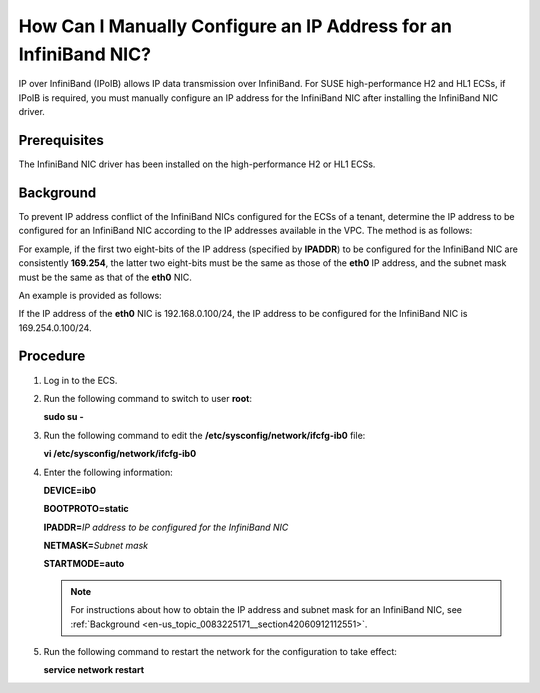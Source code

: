 .. _en-us_topic_0083225171:

How Can I Manually Configure an IP Address for an InfiniBand NIC?
=================================================================

IP over InfiniBand (IPoIB) allows IP data transmission over InfiniBand. For SUSE high-performance H2 and HL1 ECSs, if IPoIB is required, you must manually configure an IP address for the InfiniBand NIC after installing the InfiniBand NIC driver.



.. _en-us_topic_0083225171__section35761724112321:

Prerequisites
-------------

The InfiniBand NIC driver has been installed on the high-performance H2 or HL1 ECSs.



.. _en-us_topic_0083225171__section42060912112551:

Background
----------

To prevent IP address conflict of the InfiniBand NICs configured for the ECSs of a tenant, determine the IP address to be configured for an InfiniBand NIC according to the IP addresses available in the VPC. The method is as follows:

For example, if the first two eight-bits of the IP address (specified by **IPADDR**) to be configured for the InfiniBand NIC are consistently **169.254**, the latter two eight-bits must be the same as those of the **eth0** IP address, and the subnet mask must be the same as that of the **eth0** NIC.

An example is provided as follows:

If the IP address of the **eth0** NIC is 192.168.0.100/24, the IP address to be configured for the InfiniBand NIC is 169.254.0.100/24.



.. _en-us_topic_0083225171__section25685995112359:

Procedure
---------

#. Log in to the ECS.

#. Run the following command to switch to user **root**:

   **sudo su -**

#. Run the following command to edit the **/etc/sysconfig/network/ifcfg-ib0** file:

   **vi /etc/sysconfig/network/ifcfg-ib0**

#. Enter the following information:

   **DEVICE=ib0**

   **BOOTPROTO=static**

   **IPADDR=**\ *IP address to be configured for the InfiniBand NIC*

   **NETMASK=**\ *Subnet mask*

   **STARTMODE=auto**

   .. note::

      For instructions about how to obtain the IP address and subnet mask for an InfiniBand NIC, see :ref:`Background <en-us_topic_0083225171__section42060912112551>`.

#. Run the following command to restart the network for the configuration to take effect:

   **service network restart**
